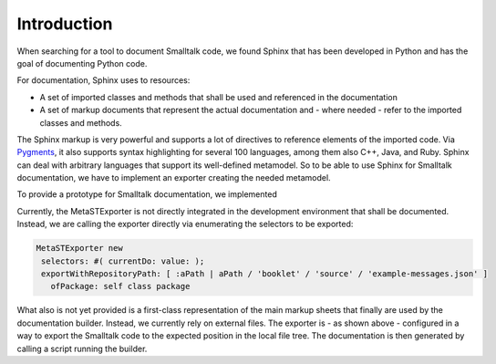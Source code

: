 
Introduction
============


When searching for a tool to document Smalltalk code, we found Sphinx that has
been developed in Python and has the goal of documenting Python code.

For documentation, Sphinx uses to resources:

* A set of imported classes and methods that shall be used and referenced in the documentation
* A set of markup documents that represent the actual documentation and - where
  needed - refer to the imported classes and methods.

The Sphinx markup is very powerful and supports a lot of directives to
reference elements of the imported code. Via `Pygments
<https://pygments.org/>`_, it also supports syntax highlighting for several 100
languages, among them also C++, Java, and Ruby. Sphinx can deal with arbitrary
languages that support its well-defined metamodel. So to be able to use Sphinx
for Smalltalk documentation, we have to implement an exporter creating the
needed metamodel.

To provide a prototype for Smalltalk documentation, we implemented 

.. pharo:autoclass:: MetaSTExporter

Currently, the MetaSTExporter is not directly integrated in the development
environment that shall be documented. Instead, we are calling the exporter
directly via enumerating the selectors to be exported:

.. code-block:: smalltalk

  MetaSTExporter new
   selectors: #( currentDo: value: );
   exportWithRepositoryPath: [ :aPath | aPath / 'booklet' / 'source' / 'example-messages.json' ]
     ofPackage: self class package

What also is not yet provided is a first-class representation of the main
markup sheets that finally are used by the documentation builder. Instead, we
currently rely on external files. The exporter is - as shown above - configured
in a way to export the Smalltalk code to the expected position in the local
file tree. The documentation is then generated by calling a script running the
builder.



